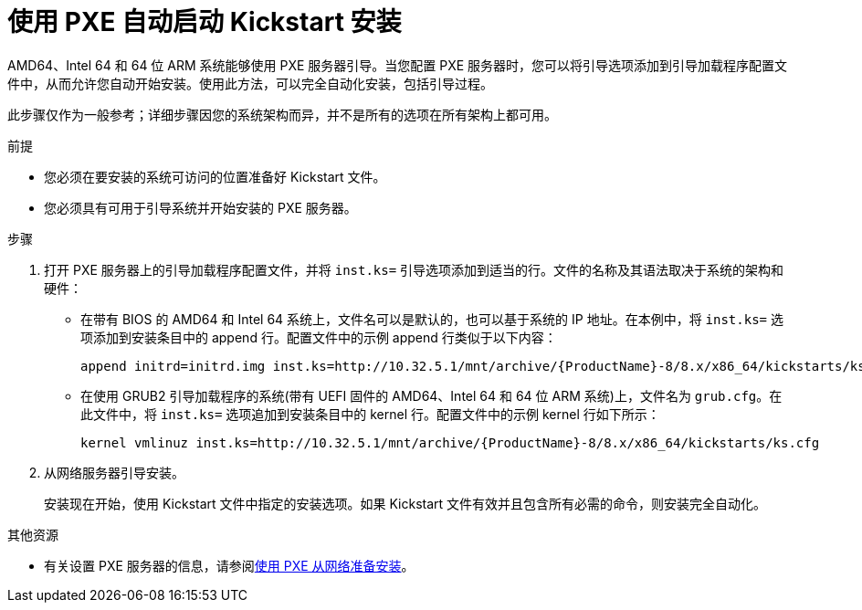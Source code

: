 [id="starting-a-kickstart-installation-automatically-using-pxe_{context}"]
= 使用 PXE 自动启动 Kickstart 安装


AMD64、Intel 64 和 64 位 ARM 系统能够使用 PXE 服务器引导。当您配置 PXE 服务器时，您可以将引导选项添加到引导加载程序配置文件中，从而允许您自动开始安装。使用此方法，可以完全自动化安装，包括引导过程。

此步骤仅作为一般参考；详细步骤因您的系统架构而异，并不是所有的选项在所有架构上都可用。


.前提

* 您必须在要安装的系统可访问的位置准备好 Kickstart 文件。
* 您必须具有可用于引导系统并开始安装的 PXE 服务器。

.步骤

. 打开 PXE 服务器上的引导加载程序配置文件，并将 [option]`inst.ks=` 引导选项添加到适当的行。文件的名称及其语法取决于系统的架构和硬件：
+
====
* 在带有 BIOS 的 AMD64 和 Intel 64 系统上，文件名可以是默认的，也可以基于系统的 IP 地址。在本例中，将 [option]`inst.ks=` 选项添加到安装条目中的 append 行。配置文件中的示例 append 行类似于以下内容：
+
----
append initrd=initrd.img inst.ks=http://10.32.5.1/mnt/archive/{ProductName}-8/8.x/x86_64/kickstarts/ks.cfg
----

* 在使用 GRUB2 引导加载程序的系统(带有 UEFI 固件的 AMD64、Intel 64 和 64 位 ARM 系统)上，文件名为 [filename]`grub.cfg`。在此文件中，将  [option]`inst.ks=` 选项追加到安装条目中的 kernel 行。配置文件中的示例 kernel 行如下所示：
+
----
kernel vmlinuz inst.ks=http://10.32.5.1/mnt/archive/{ProductName}-8/8.x/x86_64/kickstarts/ks.cfg
----
====

. 从网络服务器引导安装。
+
// For architecture-specific instructions, see: TODO XREFS !!!!
+
安装现在开始，使用 Kickstart 文件中指定的安装选项。如果 Kickstart 文件有效并且包含所有必需的命令，则安装完全自动化。

.其他资源

* 有关设置 PXE 服务器的信息，请参阅xref:assembly_preparing-for-a-network-install.adoc[使用 PXE 从网络准备安装]。
